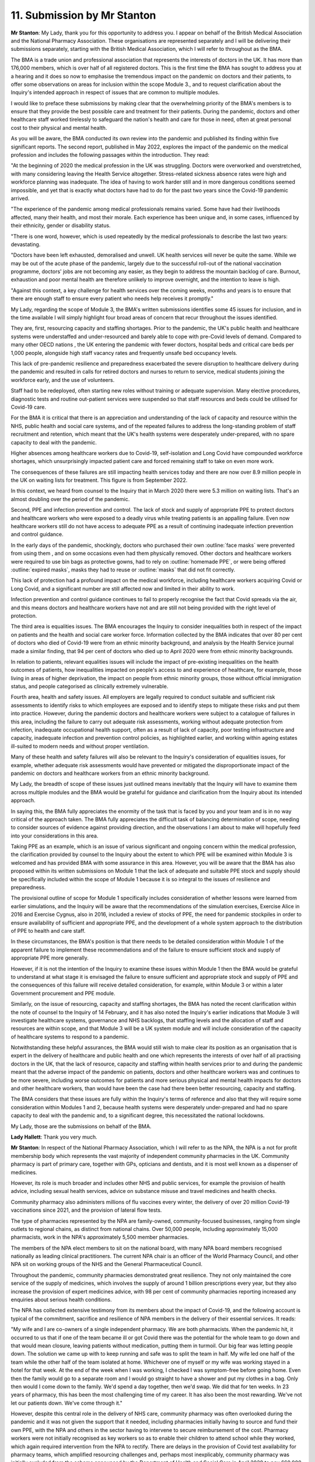 11. Submission by Mr Stanton
============================

**Mr Stanton**: My Lady, thank you for this opportunity to address you. I appear on behalf of the British Medical Association and the National Pharmacy Association. These organisations are represented separately and I will be delivering their submissions separately, starting with the British Medical Association, which I will refer to throughout as the BMA.

The BMA is a trade union and professional association that represents the interests of doctors in the UK. It has more than 176,000 members, which is over half of all registered doctors. This is the first time the BMA has sought to address you at a hearing and it does so now to emphasise the tremendous impact on the pandemic on doctors and their patients, to offer some observations on areas for inclusion within the scope Module 3., and to request clarification about the Inquiry's intended approach in respect of issues that are common to multiple modules.

I would like to preface these submissions by making clear that the overwhelming priority of the BMA's members is to ensure that they provide the best possible care and treatment for their patients. During the pandemic, doctors and other healthcare staff worked tirelessly to safeguard the nation's health and care for those in need, often at great personal cost to their physical and mental health.

As you will be aware, the BMA conducted its own review into the pandemic and published its finding within five significant reports. The second report, published in May 2022, explores the impact of the pandemic on the medical profession and includes the following passages within the introduction. They read:

"At the beginning of 2020 the medical profession in the UK was struggling. Doctors were overworked and overstretched, with many considering leaving the Health Service altogether. Stress-related sickness absence rates were high and workforce planning was inadequate. The idea of having to work harder still and in more dangerous conditions seemed impossible, and yet that is exactly what doctors have had to do for the past two years since the Covid-19 pandemic arrived.

"The experience of the pandemic among medical professionals remains varied. Some have had their livelihoods affected, many their health, and most their morale. Each experience has been unique and, in some cases, influenced by their ethnicity, gender or disability status.

"There is one word, however, which is used repeatedly by the medical professionals to describe the last two years: devastating.

"Doctors have been left exhausted, demoralised and unwell. UK health services will never be quite the same. While we may be out of the acute phase of the pandemic, largely due to the successful roll-out of the national vaccination programme, doctors' jobs are not becoming any easier, as they begin to address the mountain backlog of care. Burnout, exhaustion and poor mental health are therefore unlikely to improve overnight, and the intention to leave is high.

"Against this context, a key challenge for health services over the coming weeks, months and years is to ensure that there are enough staff to ensure every patient who needs help receives it promptly."

My Lady, regarding the scope of Module 3, the BMA's written submissions identifies some 45 issues for inclusion, and in the time available I will simply highlight four broad areas of concern that recur throughout the issues identified.

They are, first, resourcing capacity and staffing shortages. Prior to the pandemic, the UK's public health and healthcare systems were understaffed and under-resourced and barely able to cope with pre-Covid levels of demand. Compared to many other OECD nations , the UK entering the pandemic with fewer doctors, hospital beds and critical care beds per 1,000 people, alongside high staff vacancy rates and frequently unsafe bed occupancy levels.

This lack of pre-pandemic resilience and preparedness exacerbated the severe disruption to healthcare delivery during the pandemic and resulted in calls for retired doctors and nurses to return to service, medical students joining the workforce early, and the use of volunteers.

Staff had to be redeployed, often starting new roles without training or adequate supervision. Many elective procedures, diagnostic tests and routine out-patient services were suspended so that staff resources and beds could be utilised for Covid-19 care.

For the BMA it is critical that there is an appreciation and understanding of the lack of capacity and resource within the NHS, public health and social care systems, and of the repeated failures to address the long-standing problem of staff recruitment and retention, which meant that the UK's health systems were desperately under-prepared, with no spare capacity to deal with the pandemic.

Higher absences among healthcare workers due to Covid-19, self-isolation and Long Covid have compounded workforce shortages, which unsurprisingly impacted patient care and forced remaining staff to take on even more work.

The consequences of these failures are still impacting health services today and there are now over 8.9 million people in the UK on waiting lists for treatment. This figure is from September 2022.

In this context, we heard from counsel to the Inquiry that in March 2020 there were 5.3 million on waiting lists. That's an almost doubling over the period of the pandemic.

Second, PPE and infection prevention and control. The lack of stock and supply of appropriate PPE to protect doctors and healthcare workers who were exposed to a deadly virus while treating patients is an appalling failure. Even now healthcare workers still do not have access to adequate PPE as a result of continuing inadequate infection prevention and control guidance.

In the early days of the pandemic, shockingly, doctors who purchased their own :outline:`face masks` were prevented from using them , and on some occasions even had them physically removed. Other doctors and healthcare workers were required to use bin bags as protective gowns, had to rely on :outline:`homemade PPE`, or were being offered :outline:`expired masks`, masks they had to reuse or :outline:`masks` that did not fit correctly.

This lack of protection had a profound impact on the medical workforce, including healthcare workers acquiring Covid or Long Covid, and a significant number are still affected now and limited in their ability to work.

Infection prevention and control guidance continues to fail to properly recognise the fact that Covid spreads via the air, and this means doctors and healthcare workers have not and are still not being provided with the right level of protection.

The third area is equalities issues. The BMA encourages the Inquiry to consider inequalities both in respect of the impact on patients and the health and social care worker force. Information collected by the BMA indicates that over 80 per cent of doctors who died of Covid-19 were from an ethnic minority background, and analysis by the Health Service journal made a similar finding, that 94 per cent of doctors who died up to April 2020 were from ethnic minority backgrounds.

In relation to patients, relevant equalities issues will include the impact of pre-existing inequalities on the health outcomes of patients, how inequalities impacted on people's access to and experience of healthcare, for example, those living in areas of higher deprivation, the impact on people from ethnic minority groups, those without official immigration status, and people categorised as clinically extremely vulnerable.

Fourth area, health and safety issues. All employers are legally required to conduct suitable and sufficient risk assessments to identify risks to which employees are exposed and to identify steps to mitigate these risks and put them into practice. However, during the pandemic doctors and healthcare workers were subject to a catalogue of failures in this area, including the failure to carry out adequate risk assessments, working without adequate protection from infection, inadequate occupational health support, often as a result of lack of capacity, poor testing infrastructure and capacity, inadequate infection and prevention control policies, as highlighted earlier, and working within ageing estates ill-suited to modern needs and without proper ventilation.

Many of these health and safety failures will also be relevant to the Inquiry's consideration of equalities issues, for example, whether adequate risk assessments would have prevented or mitigated the disproportionate impact of the pandemic on doctors and healthcare workers from an ethnic minority background.

My Lady, the breadth of scope of these issues just outlined means inevitably that the Inquiry will have to examine them across multiple modules and the BMA would be grateful for guidance and clarification from the Inquiry about its intended approach.

In saying this, the BMA fully appreciates the enormity of the task that is faced by you and your team and is in no way critical of the approach taken. The BMA fully appreciates the difficult task of balancing determination of scope, needing to consider sources of evidence against providing direction, and the observations I am about to make will hopefully feed into your considerations in this area.

Taking PPE as an example, which is an issue of various significant and ongoing concern within the medical profession, the clarification provided by counsel to the Inquiry about the extent to which PPE will be examined within Module 3 is welcomed and has provided BMA with some assurance in this area. However, you will be aware that the BMA has also proposed within its written submissions on Module 1 that the lack of adequate and suitable PPE stock and supply should be specifically included within the scope of Module 1 because it is so integral to the issues of resilience and preparedness.

The provisional outline of scope for Module 1 specifically includes consideration of whether lessons were learned from earlier simulations, and the Inquiry will be aware that the recommendations of the simulation exercises, Exercise Alice in 2016 and Exercise Cygnus, also in 2016, included a review of stocks of PPE, the need for pandemic stockpiles in order to ensure availability of sufficient and appropriate PPE, and the development of a whole system approach to the distribution of PPE to health and care staff.

In these circumstances, the BMA's position is that there needs to be detailed consideration within Module 1 of the apparent failure to implement these recommendations and of the failure to ensure sufficient stock and supply of appropriate PPE more generally.

However, if it is not the intention of the Inquiry to examine these issues within Module 1 then the BMA would be grateful to understand at what stage it is envisaged the failure to ensure sufficient and appropriate stock and supply of PPE and the consequences of this failure will receive detailed consideration, for example, within Module 3 or within a later Government procurement and PPE module.

Similarly, on the issue of resourcing, capacity and staffing shortages, the BMA has noted the recent clarification within the note of counsel to the Inquiry of 14 February, and it has also noted the Inquiry's earlier indications that Module 3 will investigate healthcare systems, governance and NHS backlogs, that staffing levels and the allocation of staff and resources are within scope, and that Module 3 will be a UK system module and will include consideration of the capacity of healthcare systems to respond to a pandemic.

Notwithstanding these helpful assurances, the BMA would still wish to make clear its position as an organisation that is expert in the delivery of healthcare and public health and one which represents the interests of over half of all practising doctors in the UK, that the lack of resource, capacity and staffing within health services prior to and during the pandemic meant that the adverse impact of the pandemic on patients, doctors and other healthcare workers was and continues to be more severe, including worse outcomes for patients and more serious physical and mental health impacts for doctors and other healthcare workers, than would have been the case had there been better resourcing, capacity and staffing.

The BMA considers that these issues are fully within the Inquiry's terms of reference and also that they will require some consideration within Modules 1 and 2, because health systems were desperately under-prepared and had no spare capacity to deal with the pandemic and, to a significant degree, this necessitated the national lockdowns.

My Lady, those are the submissions on behalf of the BMA.

**Lady Hallett**: Thank you very much.

**Mr Stanton**: In respect of the National Pharmacy Association, which I will refer to as the NPA, the NPA is a not for profit membership body which represents the vast majority of independent community pharmacies in the UK. Community pharmacy is part of primary care, together with GPs, opticians and dentists, and it is most well known as a dispenser of medicines.

However, its role is much broader and includes other NHS and public services, for example the provision of health advice, including sexual health services, advice on substance misuse and travel medicines and health checks.

Community pharmacy also administers millions of flu vaccines every winter, the delivery of over 20 million Covid-19 vaccinations since 2021, and the provision of lateral flow tests.

The type of pharmacies represented by the NPA are family-owned, community-focused businesses, ranging from single outlets to regional chains, as distinct from national chains. Over 50,000 people, including approximately 15,000 pharmacists, work in the NPA's approximately 5,500 member pharmacies.

The members of the NPA elect members to sit on the national board, with many NPA board members recognised nationally as leading clinical practitioners. The current NPA chair is an officer of the World Pharmacy Council, and other NPA sit on working groups of the NHS and the General Pharmaceutical Council.

Throughout the pandemic, community pharmacies demonstrated great resilience. They not only maintained the core service of the supply of medicines, which involves the supply of around 1 billion prescriptions every year, but they also increase the provision of expert medicines advice, with 98 per cent of community pharmacies reporting increased any enquiries about serious health conditions.

The NPA has collected extensive testimony from its members about the impact of Covid-19, and the following account is typical of the commitment, sacrifice and resilience of NPA members in the delivery of their essential services. It reads:

"My wife and I are co-owners of a single independent pharmacy. We are both pharmacists. When the pandemic hit, it occurred to us that if one of the team became ill or got Covid there was the potential for the whole team to go down and that would mean closure, leaving patients without medication, putting them in turmoil. Our big fear was letting people down. The solution we came up with to keep running and safe was to split the team in half. My wife led one half of the team while the other half of the team isolated at home. Whichever one of myself or my wife was working stayed in a hotel for that week. At the end of the week when I was working, I checked I was symptom-free before going home. Even then the family would go to a separate room and I would go straight to have a shower and put my clothes in a bag. Only then would I come down to the family. We'd spend a day together, then we'd swap. We did that for ten weeks. In 23 years of pharmacy, this has been the most challenging time of my career. It has also been the most rewarding. We've not let our patients down. We've come through it."

However, despite this central role in the delivery of NHS care, community pharmacy was often overlooked during the pandemic and it was not given the support that it needed, including pharmacies initially having to source and fund their own PPE, with the NPA and others in the sector having to intervene to secure reimbursement of the cost. Pharmacy workers were not initially recognised as key workers so as to enable their children to attend school while they worked, which again required intervention from the NPA to rectify. There are delays in the provision of Covid test availability for pharmacy teams, which amplified resourcing challenges and, perhaps most inexplicably, community pharmacy was initially excluded from the scheme announced by the Department of Health and Social Care in April 2020 to pay £60,000 when a health or social care worker died from Covid-19 in the course of frontline work. It was only following challenge from the NPA that the scheme was extended to community pharmacy.

Regarding the scope of Module 3, the NPA has suggested within its written submissions over 20 issues including in the following broad areas. First, health inequalities and the needs of vulnerable patients. Here, the NPA suggests that this should include difficulties in accessing medication and the role played by community pharmacy in delivering medicines to large numbers of vulnerable patients in self-isolation.

Community pharmacies have unique insights into the challenges facing vulnerable patients because they are disproportionately located within deprived communities. They deliver health services to communities that need them most, and by doing so community pharmacies play an important role in reducing health inequalities.

In addition, over 50 per cent of the NPA's membership are from an ethnic minority background, and the NPA as an organisation reflects the diverse background of its membership through a board composition that is generally representative, with eight out of 15 board members coming from an ethnic minority background.

Specific actions taken by the NPA around equalities issues include making the case to the Department of Health and Social Care and to NHS England in March 2020 for the delivery of medicines to vulnerable patients who were shielding. This subsequently led to community pharmacies delivering a significant scheme to support shielding patients through home delivery of their medicines, which required the employment and training of additional staff during the already extremely challenging circumstances of the pandemic.

The NPA also worked closely with the Home Office on the introduction of the Ask for ANI scheme, which gave victims of domestic abuse a way to seek help through their local pharmacy when other services were unavailable, which was voluntary and included providing access to private consultation rooms and undertaking additional training, again on top of already difficult and challenging working conditions, and it collaborated with charities and NHS England to provide Covid-19 vaccines to those with insecure NHS status, such as people without settled immigration status.

The NPA will also suggest in this area that there is consideration within Module 3 of the contribution made by community pharmacy and other primary care providers during the pandemic to the health and social capital of the communities they serve. For example, the extent to which their role as a hub of the community was enhanced during lockdowns when other social contact was unavailable.

The second area relevant to scope to highlight is the impact of medicine shortages and medicine price increases. NPA members had to overcome challenges in the medicine supply chain, including price rises and a shortage as the global medicine supply chain adjusted to the pandemic. There were also local supply challenges as large numbers of patients were transferred on to longer prescriptions, for example a three-month supply versus the previous usual one month's supply which put acute pressure on supplies.

In Northern Ireland, the Northern Ireland Protocol led to additional difficulties in the sourcing and supply of medicines, including higher costs than in the rest of the UK.

The third area to highlight is the challenge that community pharmacy faced in responding to the pandemic in maintaining staff services following long-term underinvestment.

Here, the NPA suggests that Module 3 should include the circumstances in which pharmacy staff were required to work long hours in extreme conditions with inadequate PPE provision in order to maintain services, and how these conditions were exacerbated by staff needing to self-isolate and workforce shortages across the UK following the UK's departure from the EU. In many cases the experience of working in these challenging conditions has given rise to stress, fatigue and mental health issues.

The UK's community pharmacies were in the front line of efforts to limit the impact of corona virus and to keep people well and, as well as handling a massive increase in demand for healthcare advice and medicines, they also continued to provide urgent care and vital support to people with long-term medical conditions.

However, there are now very many at risk of closure due to underfunding and, when the Inquiry turns to its recommendations, the NPA would encourage you to consider how resilience can be built into future plans.

My Lady, those are the submissions on behalf of the NPA.

**Lady Hallett**: Thank you very much indeed Mr Stanton. Very helpful.

Mr Thomas. I'm sorry you have had to wait and your colleagues have had to wait so long to get on today.

